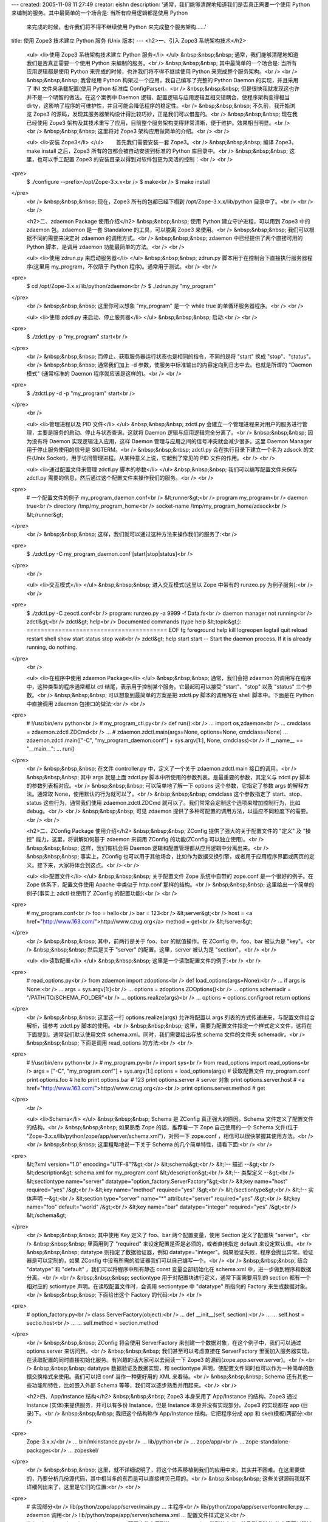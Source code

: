 ---
created: 2005-11-08 11:27:49
creator: eishn
description: '通常，我们能够清醒地知道我们是否真正需要一个使用 Python 来编制的服务。其中最简单的一个场合是: 当所有应用逻辑都是使用 Python
  来完成的时候，也许我们将不得不继续使用 Python 来完成整个服务架构……'
title: 使用 Zope3 技术建立 Python 服务 (Unix 版本)
---
<h2>一、引入 Zope3 系统架构技术</h2>
 <ul>
 <li>使用 Zope3 系统架构技术建立 Python 服务</li>
 </ul>
 &nbsp;&nbsp;&nbsp; 通常，我们能够清醒地知道我们是否真正需要一个使用 Python 来编制的服务。<br />
 &nbsp;&nbsp;&nbsp; 其中最简单的一个场合是: 当所有应用逻辑都是使用 Python 来完成的时候，也许我们将不得不继续使用
 Python 来完成整个服务架构。<br />
 <br />
 &nbsp;&nbsp;&nbsp; 我曾经用 Python 构架过一个应用，我自己编写了完整的 Python Daemon 的实现，并且采用了
 INI 文件来承载配置(使用 Python 标准库 ConfigParser)。<br />
 &nbsp;&nbsp;&nbsp; 但是很快我就发现这也许并不是一个明智的做法。在这个案例中 Daemon
 逻辑、配置逻辑与应用逻辑互相交错耦合，使程序架构变得相当 dirty，这影响了程序的可维护性，并且可能会降低程序的稳定性。<br />
 &nbsp;&nbsp;&nbsp; 不久前，我开始浏览 Zope3 的源码，发现其服务器架构设计得比较巧妙，正是我们可以借鉴的。<br />
 &nbsp;&nbsp;&nbsp; 现在我已经使用 Zope3
 架构及其技术重写了应用，目前整个服务架构变得非常清晰，便于维护。效果相当明显。<br />
 <br />
 &nbsp;&nbsp;&nbsp; 这里将对 Zope3 架构应用做简单的介绍。<br />
 <br />
 
 <ul>
 <li>安装 Zope3</li>
 </ul>
 　　首先我们需要安装一套 Zope3。<br />
 &nbsp;&nbsp;&nbsp; 编译 Zope3，make install 之后，Zope3 所有的包都会被自动安装到标准的 Python
 库目录中。<br />
 &nbsp;&nbsp;&nbsp; 这里，也可以手工配置 Zope3 的安装目录以得到对软件包更为灵活的控制：<br />
 <br />
<pre>
 $ ./configure --prefix=/opt/Zope-3.x.x<br />
 $ make<br />
 $ make install
</pre>
 <br />
 &nbsp;&nbsp;&nbsp; 现在，Zope3 所有的包都已经下榻到 /opt/Zope-3.x.x/lib/python
 目录中了。<br />
 <br />
 <br />
 
 <h2>二、zdaemon Package 使用介绍</h2>
 &nbsp;&nbsp;&nbsp; 使用 Python 建立守护进程，可以用到 Zope3 中的 zdaemon 包。zdaemon 是一套
 Standalone 的工具，可以脱离 Zope3 来使用。<br />
 &nbsp;&nbsp;&nbsp; 我们可以根据不同的需要来决定对 zdaemon 的调用方式。<br />
 &nbsp;&nbsp;&nbsp; zdaemon 中已经提供了两个直接可用的 Python 脚本，是调用 zdaemon
 功能最简单的方法。<br />
 <br />
 
 <ul>
 <li>使用 zdrun.py 来启动服务器</li>
 </ul>
 &nbsp;&nbsp;&nbsp; zdrun.py 脚本用于在控制台下直接执行服务器程序(这里用 my_program，不仅限于 Python
 程序)。通常用于测试。<br />
 <br />
<pre>
 $ cd /opt/Zope-3.x.x/lib/python/zdaemon<br />
 $ ./zdrun.py "my_program"
</pre>
 <br />
 &nbsp;&nbsp;&nbsp; 这里你可以想象 "my_program" 是一个 while true 的单循环服务器程序。<br />
 <br />
 
 <ul>
 <li>使用 zdctl.py 来启动、停止服务器</li>
 </ul>
 &nbsp;&nbsp;&nbsp; 启动:<br />
 <br />
<pre>
 $ ./zdctl.py -p "my_program" start<br />
</pre>
 <br />
 &nbsp;&nbsp;&nbsp; 而停止、获取服务器运行状态也是相同的指令，不同的是将 "start" 换成
 "stop"、"status"。<br />
 &nbsp;&nbsp;&nbsp; 通常我们加上 -d 参数，使服务中标准输出的内容定向到日志中去。也就是所谓的 "Daemon 模式"
 (通常标准的 Daemon 程序就应该是这样的)。<br />
 <br />
<pre>
 $ ./zdctl.py -d -p "my_program" start<br />
</pre>
 <br />
 
 <ul>
 <li>管理进程以及 PID 文件</li>
 </ul>
 &nbsp;&nbsp;&nbsp; zdctl.py 会建立一个管理进程来对用户的服务进行管理，主要是服务的启动、停止与状态查询。这就将 Daemon
 逻辑与应用逻辑完全分离了。<br />
 &nbsp;&nbsp;&nbsp; 因为没有将 Daemon 实现逻辑注入应用，这样 Daemon 管理与应用之间的信号冲突就会减少很多。这里
 Daemon Manager 用于停止服务使用的信号是 SIGTERM。<br />
 &nbsp;&nbsp;&nbsp; zdctl.py 会在执行目录下建立一个名为 zdsock 的文件(Unix
 Socket)，用于访问管理进程。从某种意义上说，它起到了常见的 PID 文件的作用。<br />
 <br />
 
 <ul>
 <li>通过配置文件来管理 zdctl.py 脚本的参数</li>
 </ul>
 &nbsp;&nbsp;&nbsp; 我们可以编写配置文件来保存 zdctl.py 需要的信息，然后通过这个配置文件来操作我们的服务。<br />
 <br />
<pre>
 # 一个配置文件的例子 my_program_daemon.conf<br />
 &lt;runner&gt;<br />
 program my_program<br />
 daemon true<br />
 directory /tmp/my_program_home<br />
 socket-name /tmp/my_program_home/zdsock<br />
 &lt;/runner&gt;
</pre>
 <br />
 &nbsp;&nbsp;&nbsp; 这样，我们就可以通过这种方法来操作我们的服务了:<br />
<pre>
 $ ./zdctl.py -C my_program_daemon.conf [start|stop|status]<br />
</pre>
 <br />
 
 <ul>
 <li>交互模式</li>
 </ul>
 &nbsp;&nbsp;&nbsp; 进入交互模式(这里以 Zope 中带有的 runzeo.py 为例子服务):<br />
 <br />
<pre>
 $ ./zdctl.py -C zeoctl.conf<br />
 program: runzeo.py -a 9999 -f Data.fs<br />
 daemon manager not running<br />
 zdctl&gt;<br />
 zdctl&gt; help<br />
 Documented commands (type help &lt;topic&gt;):
 ========================================
 EOF fg foreground help kill
 logreopen logtail quit reload restart
 shell show start status stop
 wait<br />
 zdctl&gt; help start
 start -- Start the daemon process.
 If it is already running, do nothing.
</pre>
 <br />
 
 <ul>
 <li>在程序中使用 zdaemon Package</li>
 </ul>
 &nbsp;&nbsp;&nbsp; 通常，我们会把 zdaemon 的调用写在程序中，这种类型的程序通常都以 ctl
 结尾，表示用于控制某个服务。它最起码可以接受 "start"、"stop" 以及 "status" 三个参数。<br />
 &nbsp;&nbsp;&nbsp; 可以想象到最简单的方案是把 zdctl.py 脚本的调用写在 shell 脚本中。下面是在 Python
 中直接调用 zdaemon 包接口的做法:<br />
 <br />
<pre>
 # !/usr/bin/env python<br />
 # my_program_ctl.py<br />
 def run():<br />
 ... import os,zdaemon<br />
 ... cmdclass = zdaemon.zdctl.ZDCmd<br />
 ... # zdaemon.zdctl.main(args=None, options=None, cmdclass=None)
 ... zdaemon.zdctl.main(["-C", "my_program_daemon.conf"] + sys.argv[1:], None, cmdclass)<br />
 if __name__ == "__main__":
 ... run()
</pre>
 <br />
 &nbsp;&nbsp;&nbsp; 在文件 controller.py 中，定义了一个关于 zdaemon.zdctl.main
 接口的调用。<br />
 &nbsp;&nbsp;&nbsp; 其中 args 就是上面 zdctl.py 脚本中所使用的参数列表。是最重要的参数，其定义与 zdctl.py
 脚本的参数列表相对应。<br />
 &nbsp;&nbsp;&nbsp; 可以简单地了解一下 options 这个参数，它指定了参数 args 的解释方法。通常取
 None，使用默认的行为就可以了。<br />
 &nbsp;&nbsp;&nbsp; cmdclass 这个参数指定了 start、stop、status 这些行为，通常我们使用
 zdaemon.zdctl.ZDCmd 就可以了。我们常常会定制这个选项来增加控制行为，比如 debug。<br />
 <br />
 &nbsp;&nbsp;&nbsp; 可见 zdaemon 提供了多种可配置的调用方法，以适应不同粒度下的需要。<br />
 <br />
 
 <h2>二、ZConfig Package 使用介绍</h2>
 &nbsp;&nbsp;&nbsp; ZConfig 提供了强大的关于配置文件的 "定义" 及 "操控" 能力。这里，将讲解如何基于 zdaemon
 来调用 ZConfig 的功能(ZConfig 可以独立使用)。<br />
 &nbsp;&nbsp;&nbsp; 这样，我们有机会将 Daemon 逻辑和配置管理都从应用逻辑中分离出来。<br />
 &nbsp;&nbsp;&nbsp; 事实上，ZConfig
 也可以用于其他场合，比如作为数据交换引擎，或者用于应用程序界面或网页的定义。接下来，大家将体会到这点。<br />
 <br />
 
 <ul>
 <li>配置文件</li>
 </ul>
 &nbsp;&nbsp;&nbsp; 关于配置文件 Zope 系统中自带的 zope.conf 是一个很好的例子。在 Zope 体系下，配置文件使用
 Apache 中类似于 http.conf 那样的结构。<br />
 &nbsp;&nbsp;&nbsp; 这里给出一个简单的例子(事实上 zdctl 也使用了 ZConfig 的配置功能):<br />
 <br />
<pre>
 # my_program.conf<br />
 foo = hello<br />
 bar = 123<br />
 &lt;server&gt;<br />
 host = <a href="http://www.163.com/">http://www.czug.org</a>
 method = get<br />
 &lt;/server&gt;
</pre>
 <br />
 &nbsp;&nbsp;&nbsp; 其中，前两行是关于 foo、bar 的赋值操作。在 ZConfig 中，foo、bar 被认为是
 "key"。<br />
 &nbsp;&nbsp;&nbsp; 然后是关于 "server" 的配置。这里，server 被认为是 "section"。<br />
 <br />
 
 <ul>
 <li>读取配置</li>
 </ul>
 &nbsp;&nbsp;&nbsp; 这里是一个读取配置文件的例子:<br />
 <br />
<pre>
 # read_options.py<br />
 from zdaemon import zdoptions<br />
 def load_options(args=None):<br />
 ... if args is None:<br />
 ... args = sys.argv[1:]<br />
 ... options = zdoptions.ZDOptions()<br />
 ... options.schemadir = "/PATH/TO/SCHEMA_FOLDER"<br />
 ... options.realize(args)<br />
 ... options = options.configroot return options
</pre>
 <br />
 &nbsp;&nbsp;&nbsp; 这里这一行 options.realize(args) 允许将配置以 args
 列表的方式传递进来，与配置文件组合解析，请参考 zdctl.py 脚本的使用。<br />
 &nbsp;&nbsp;&nbsp; 这里，需要为配置文件指定一个样式定义文件，这将在下面提到。通常我们默认使用文件
 schema.xml。同时，我们需要给出存放 schema 文件的文件夹 schemadir。<br />
 &nbsp;&nbsp;&nbsp; 下面是调用 read_options 的方法:<br />
 <br />
<pre>
 # !/usr/bin/env python<br />
 # my_program.py<br />
 import sys<br />
 from read_options import read_options<br />
 args = ["-C", "my_program.conf"] + sys.argv[1:]
 options = load_options(args) # 读取配置文件 my_program.conf
 print options.foo # hello
 print options.bar # 123
 print options.server # server 对象
 print options.server.host # <a href="http://www.163.com/">http://www.czug.org</a><br />
 print options.server.method # get
</pre>
 <br />
 
 <ul>
 <li>Schema</li>
 </ul>
 &nbsp;&nbsp;&nbsp; Schema 是 ZConfig 真正强大的原因。Schema 文件定义了配置文件的结构。<br />
 &nbsp;&nbsp;&nbsp; 如果熟悉 Zope 的话，推荐看一下 Zope 自己使用的一个 Schema 文件(位于
 "Zope-3.x.x/lib/python/zope/app/server/schema.xml")，对照一下 zope.conf
 ，相信可以很快掌握其使用方法。<br />
 <br />
 &nbsp;&nbsp;&nbsp; 这里粗略地说一下关于 Schema 的几个简单特性，请看下面:<br />
 <br />
<pre>
 &lt;?xml version="1.0" encoding="UTF-8"?&gt;<br />
 &lt;schema&gt;<br />
 &lt;!-- 描述 --&gt;<br />
 &lt;description&gt; schema.xml for my_program.conf &lt;/description&gt;<br />
 &lt;!-- 类型定义 --&gt;<br />
 &lt;sectiontype name="server" datatype="option_factory.ServerFactory"&gt;<br />
 &lt;key name="host" required="yes" /&gt;<br />
 &lt;key name="method" required="yes" /&gt;<br />
 &lt;/sectiontype&gt;<br />
 &lt;!-- 实体声明 --&gt;<br />
 &lt;section type="server" name="*" attribute="server" required="yes" /&gt;<br />
 &lt;key name="foo" default="world" /&gt;<br />
 &lt;key name="bar" datatype="integer" required="yes" /&gt;<br />
 &lt;/schema&gt;
</pre>
 <br />
 &nbsp;&nbsp;&nbsp; 其中使用 Key 定义了 foo、bar 两个配置变量，使用 Section 定义了配置块
 "server"。<br />
 &nbsp;&nbsp;&nbsp; 里面用到了 "required" 来设定配置是否是必须的，或者直接指定 default
 来设定默认值。<br />
 &nbsp;&nbsp;&nbsp; datatype 则指定了数据验证器，例如
 datatype="integer"。如果验证失败，程序会抛出异常。验证器是可以定制的，如果 ZConfig
 中没有所需的验证器我们可以自己编写一个。<br />
 <br />
 &nbsp;&nbsp;&nbsp; 结合 "datatype" 和 "default" ，我们可以将程序中所有静态 const 变量全部初始化在
 schema.xml 中，进一步做到程序和数据分离。<br />
 <br />
 &nbsp;&nbsp;&nbsp; sectiontype 用于对配置块进行定义，通常下面需要用到的 section 都有一个相对应的
 sctiontype 声明。在读取配置文件时，会调用 sectiontype 中 "datatype" 所指向的 Factory
 来生成数据对象。<br />
 &nbsp;&nbsp;&nbsp; 下面给出这个 Factory 的代码:<br />
 <br />
<pre>
 # option_factory.py<br />
 class ServerFactory(object):<br />
 ... def __init__(self, section):<br />
 ... ... self.host = sectio.host<br />
 ... ... self.method = section.method
</pre>
 <br />
 &nbsp;&nbsp;&nbsp; ZConfig 将会使用 ServerFactory 来创建一个数据对象，在这个例子中，我们可以通过
 options.server 来访问到。<br />
 &nbsp;&nbsp;&nbsp; 我们甚至可以考虑直接在 ServerFactory
 里面加入服务器实现，在读取配置的同时直接初始化服务。有兴趣的话大家可以去阅读一下 Zope3
 的源码(zope.app.server.server)。<br />
 <br />
 &nbsp;&nbsp;&nbsp; datatype 数据验证及数据实现，和 sectiontype
 声明，使配置文件同时也可以作为一种简单的数据交换格式来使用。我们可以把 conf 当作一种更好用的 XML 来看待。<br />
 &nbsp;&nbsp;&nbsp; Schema 还有其他一些功能和特性，比如嵌入外部 Schema 等等，我们可以逐步熟悉并用起来。<br />
 <br />
 
 <h2>四、App/Instance 结构</h2>
 &nbsp;&nbsp;&nbsp; Zope3 本身采用了 App/Instance 的结构。Zope3 通过 Instance
 (实体)来提供服务，并可以有多份 Instance，但是 Instance 本身并没有实现部分。Zope3 的实现都在 app (目录)下。<br />
 &nbsp;&nbsp;&nbsp; 我把这个结构称作 App/Instance 结构。它把程序分成 app 和 skel(模板)两部分:<br />
 
<pre>
 Zope-3.x.x/<br />
 ... bin/mkinstance.py<br />
 ... lib/python<br />
 ... zope/app/<br />
 ... zope-standalone-packages<br />
 ... zopeskel/
</pre>
 <br />
 &nbsp;&nbsp;&nbsp;
 这里，就不详细说明了，将这个体系移植到我们的应用中来，其实并不困难。在这里要做的，乃要分析几份源代码，其中相当多的东西是可以直接拷贝己用的。<br />
 &nbsp;&nbsp;&nbsp; 这些关键源码我就不详细列出来了，这里是它们的位置:<br />
 <br />
<pre>
 # 实现部分<br />
 lib/python/zope/app/server/main.py ... 主程序<br />
 lib/python/zope/app/server/controller.py ... zdaemon 调用<br />
 lib/python/zope/app/server/schema.xml ... 配置文件样式定义<br />
 lib/python/zope/app/server/server.py ... 配置文件中用到的 server section 类型的定义，涉及到 ZCML 的内容可以跳过<br />
 bin/mkinstance.py ... 拷贝模板生成 instance<br />
 # 模板部分<br />
 zopeskel/bin/runzope.in ... 调用主程序 app/server/main.py 启动服务
 zopeskel/etc/zdaemon.conf.in ... zdaemon 配置文件，指向 runzope.in 脚本
 zopeskel/bin/zopectl.in ... 服务控制程序，指向 zdaemon.conf.in
</pre>
 <br />
 &nbsp;&nbsp;&nbsp; 通过参考这几个文件，我们很快可以建立起自己的软件架构。<br />
 <br />
 
 <h2>五、其他 Standalone Package</h2>
 &nbsp;&nbsp;&nbsp; 最后，补充一下 Zope3 中其他单列的功能模块，这与本文主题关联度较小，但是这些包都是挺有用的。<br />
 &nbsp;&nbsp;&nbsp; 这里列出 Zope3 中所带有的包:<br />
 <br />
<pre>
 lib/python/<br />
 ... BTrees/<br />
 ... RestrictedPython/<br />
 ... ThreadedAsync/<br />
 ... ZEO/<br />
 ... ZODB/<br />
 ... docutils/<br />
 ... persistent/<br />
 ... pytz/<br />
 ... transaction/<br />
 ... zodbcode/<br />
 ... zdaemon/<br />
 ... ZConfig/<br />
 ... zope/
</pre>
 <br />
 &nbsp;&nbsp;&nbsp; 其中 ZODB、ZEO、BTrees、persistent、transaction、zodbcode
 是对象数据库 ZODB 的相关模块。<br />
 &nbsp;&nbsp;&nbsp; docutils 是文本处理的相关模块，pytz 是 Python Time Zone 的缩写。<br />
 &nbsp;&nbsp;&nbsp; RestrictedPython 是一个 Python 的限制实现，权限沙箱，限制 Python
 的执行能力，甚至包括循环的次数。<br />
 &nbsp;&nbsp;&nbsp; ThreadedAsync
 管理多个线程，不至于让一个线程直到跑起来的时候才发现它要的资源还在空运中。<br />
 <br />
 &nbsp;&nbsp;&nbsp; 既然那些 package 都明晃晃放在那里，我们平时怎么会好意思不去用它们呢？<br />
 <br />
 
 <blockquote>
 <b><i>沈崴 (William Shen)</i><br />
 <i>2005-11-1 于广州</i></b><br />
 </blockquote>
 <br />